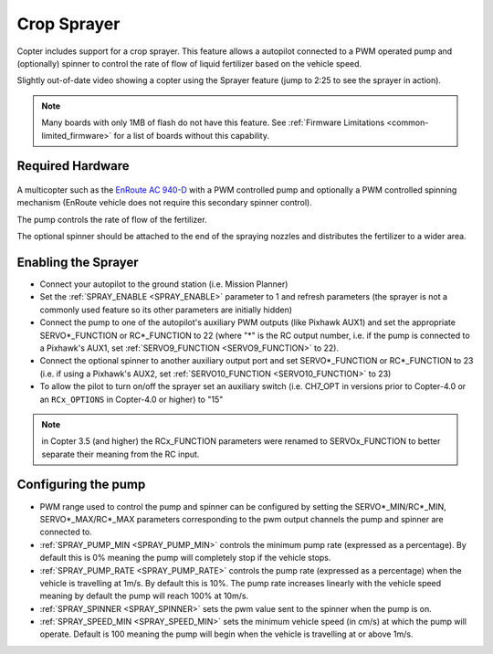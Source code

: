 .. _sprayer:

============
Crop Sprayer
============

Copter includes support for a crop sprayer.  This feature allows a autopilot connected to a PWM operated pump and (optionally) spinner to control the rate of flow of liquid fertilizer based on the vehicle speed.

..  youtube:: O8ZnxkXMv6A
    :width: 100%

Slightly out-of-date video showing a copter using the Sprayer feature (jump to 2:25 to see the sprayer in action).

.. note:: Many boards with only 1MB of flash do not have this feature. See :ref:`Firmware Limitations <common-limited_firmware>` for a list of boards without this capability.

Required Hardware
=================

   .. image:: ../images/sprayer_EnRoute_AC940D.jpg
       :target: https://enroute.co.jp/products/ac940d/

A multicopter such as the `EnRoute AC 940-D <https://enroute.co.jp/products/ac940d/>`_ with a PWM controlled pump and optionally a PWM controlled spinning mechanism (EnRoute vehicle does not require this secondary spinner control).

The pump controls the rate of flow of the fertilizer.

The optional spinner should be attached to the end of the spraying nozzles and distributes the fertilizer to a wider area.

Enabling the Sprayer
====================

-  Connect your autopilot to the ground station (i.e. Mission Planner)
-  Set the :ref:`SPRAY_ENABLE <SPRAY_ENABLE>` parameter to 1 and refresh parameters (the sprayer is not a commonly used feature so its other parameters are initially hidden)
-  Connect the pump to one of the autopilot's auxiliary PWM outputs (like Pixhawk AUX1) and set the appropriate SERVO*_FUNCTION  or RC*_FUNCTION to 22 (where "*" is the RC output number, i.e. if the pump is connected to a Pixhawk's AUX1, set :ref:`SERVO9_FUNCTION <SERVO9_FUNCTION>` to 22).
-  Connect the optional spinner to another auxiliary output port and set SERVO*_FUNCTION or RC*_FUNCTION to 23 (i.e. if using a Pixhawk's AUX2, set :ref:`SERVO10_FUNCTION <SERVO10_FUNCTION>` to 23)
-  To allow the pilot to turn on/off the sprayer set an auxiliary switch (i.e. CH7_OPT in versions prior to Copter-4.0 or an ``RCx_OPTIONS`` in Copter-4.0 or higher) to "15"

.. note::

   in Copter 3.5 (and higher) the RCx_FUNCTION parameters were renamed to SERVOx_FUNCTION to better separate their meaning from the RC input.

Configuring the pump
====================
-  PWM range used to control the pump and spinner can be configured by setting the SERVO*_MIN/RC*_MIN, SERVO*_MAX/RC*_MAX parameters corresponding to the pwm output channels the pump and spinner are connected to.
-  :ref:`SPRAY_PUMP_MIN <SPRAY_PUMP_MIN>` controls the minimum pump rate (expressed as a percentage).  By default this is 0% meaning the pump will completely stop if the vehicle stops.
-  :ref:`SPRAY_PUMP_RATE <SPRAY_PUMP_RATE>` controls the pump rate (expressed as a percentage) when the vehicle is travelling at 1m/s.  By default this is 10%.  The pump rate increases linearly with the vehicle speed meaning by default the pump will reach 100% at 10m/s.
-  :ref:`SPRAY_SPINNER <SPRAY_SPINNER>` sets the pwm value sent to the spinner when the pump is on.
-  :ref:`SPRAY_SPEED_MIN <SPRAY_SPEED_MIN>` sets the minimum vehicle speed (in cm/s) at which the pump will operate.  Default is 100 meaning the pump will begin when the vehicle is travelling at or above 1m/s.

